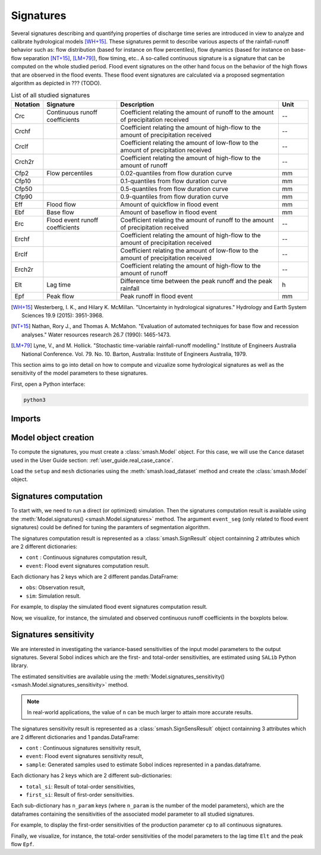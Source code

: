 .. _user_guide.signatures:

.. role:: bolditalic
    :class: bolditalic

==========
Signatures
==========

Several signatures describing and quantifying properties of discharge time series are introduced 
in view to analyze and calibrate hydrological models [WH+15]_. 
These signatures permit to describe various aspects of the rainfall-runoff behavior such as: 
flow distribution (based for instance on flow percentiles), 
flow dynamics (based for instance on base-flow separation [NT+15]_, [LM+79]_), 
flow timing, etc.. A so-called continuous signature is a signature that can be computed on the whole studied period.
Flood event signatures on the other hand focus on the behavior of the high flows 
that are observed in the flood events. 
These flood event signatures are calculated via a proposed segmentation algorithm as depicted in ??? (TODO).

.. list-table:: List of all studied signatures
   :widths: 10 25 55 10
   :header-rows: 1

   * - Notation
     - Signature
     - Description
     - Unit
   * - Crc
     - Continuous runoff coefficients
     - Coefficient relating the amount of runoff to the amount of precipitation received
     - --
   * - Crchf
     - 
     - Coefficient relating the amount of high-flow to the amount of precipitation received
     - --
   * - Crclf
     - 
     - Coefficient relating the amount of low-flow to the amount of precipitation received
     - --
   * - Crch2r
     - 
     - Coefficient relating the amount of high-flow to the amount of runoff
     - --
   * - Cfp2
     - Flow percentiles
     - 0.02-quantiles from flow duration curve
     - mm
   * - Cfp10
     -
     - 0.1-quantiles from flow duration curve
     - mm
   * - Cfp50
     -
     - 0.5-quantiles from flow duration curve
     - mm
   * - Cfp90
     -
     - 0.9-quantiles from flow duration curve
     - mm
   * - Eff
     - Flood flow
     - Amount of quickflow in flood event
     - mm
   * - Ebf
     - Base flow
     - Amount of baseflow in flood event
     - mm
   * - Erc
     - Flood event runoff coefficients
     - Coefficient relating the amount of runoff to the amount of precipitation received
     - --
   * - Erchf
     - 
     - Coefficient relating the amount of high-flow to the amount of precipitation received
     - --
   * - Erclf
     - 
     - Coefficient relating the amount of low-flow to the amount of precipitation received
     - --
   * - Erch2r
     - 
     - Coefficient relating the amount of high-flow to the amount of runoff
     - --
   * - Elt
     - Lag time
     - Difference time between the peak runoff and the peak rainfall
     - h
   * - Epf
     - Peak flow
     - Peak runoff in flood event
     - mm

.. [WH+15]

  Westerberg, I. K., and Hilary K. McMillan. "Uncertainty in hydrological signatures." Hydrology and Earth System Sciences 19.9 (2015): 3951-3968.

.. [NT+15]

  Nathan, Rory J., and Thomas A. McMahon. "Evaluation of automated techniques for base flow and recession analyses." Water resources research 26.7 (1990): 1465-1473.

.. [LM+79]

  Lyne, V., and M. Hollick. "Stochastic time-variable rainfall-runoff modelling." Institute of Engineers Australia National Conference. Vol. 79. No. 10. Barton, Australia: Institute of Engineers Australia, 1979.

This section aims to go into detail on how to compute and vizualize some hydrological signatures as well as 
the sensitivity of the model parameters to these signatures.

First, open a Python interface:

.. code-block:: none

    python3

-------
Imports
-------

.. ipython:: python
    
    import smash
    import pandas as pd

---------------------
Model object creation
---------------------

To compute the signatures, you must create a :class:`smash.Model` object. 
For this case, we will use the ``Cance`` dataset used in the User Guide section: :ref:`user_guide.real_case_cance`.

Load the ``setup`` and ``mesh`` dictionaries using the :meth:`smash.load_dataset` method and create the :class:`smash.Model` object.

.. ipython:: python

    setup, mesh = smash.load_dataset("Cance")
    
    model = smash.Model(setup, mesh)

.. _user_guide.signatures.computation:

----------------------
Signatures computation
----------------------

To start with, we need to run a direct (or optimized) simulation. Then the signatures computation result is available using the :meth:`Model.signatures() <smash.Model.signatures>` method. 
The argument ``event_seg`` (only related to flood event signatures) could be defined for tuning the paramters of segmentation algorithm.

.. ipython:: python

    model.run(inplace=True);

    res = model.signatures(event_seg={"peak_quant": 0.99});

The signatures computation result is represented as a :class:`smash.SignResult` object containning 2 attributes which are 2 different dictionaries:

- ``cont`` : Continuous signatures computation result,

- ``event``: Flood event signatures computation result.

Each dictionary has 2 keys which are 2 different pandas.DataFrame:

- ``obs``: Observation result,

- ``sim``: Simulation result.

For example, to display the simulated flood event signatures computation result.

.. ipython:: python

    res.event["sim"]

Now, we visualize, for instance, the simulated and observed continuous runoff coefficients in the boxplots below.

.. ipython:: python

    df_obs = res.cont["obs"]
    df_sim = res.cont["sim"]
    
    df = pd.concat([df_obs, df_sim], ignore_index=True)
    df["domain"] = ["obs"]*len(df_obs) + ["sim"]*len(df_sim)
    
    @savefig sign_comp.png
    boxplot = df.boxplot(column=["Crc", "Crchf", "Crclf", "Crch2r"], by="domain")

.. _user_guide.signatures.sensitivity:

----------------------
Signatures sensitivity
----------------------

We are interested in investigating the variance-based sensitivities of the input model parameters to the output signatures. 
Several Sobol indices which are the first- and total-order sensitivities, are estimated using ``SALib`` Python library.

The estimated sensitivities are available using the :meth:`Model.signatures_sensitivity() <smash.Model.signatures_sensitivity>` method.

.. ipython:: python

    res_sens = model.signatures_sensitivity(n=32, random_state=99);

.. note::

    In real-world applications, the value of ``n`` can be much larger to attain more accurate results. 

The signatures sensitivity result is represented as a :class:`smash.SignSensResult` object containning 3 attributes which are 2 different dictionaries and 1 pandas.DataFrame:

- ``cont`` : Continuous signatures sensitivity result,

- ``event``: Flood event signatures sensitivity result,

- ``sample``: Generated samples used to estimate Sobol indices represented in a pandas.dataframe.

Each dictionary has 2 keys which are 2 different sub-dictionaries:

- ``total_si``: Result of total-order sensitivities,

- ``first_si``: Result of first-order sensitivities.

Each sub-dictionary has ``n_param`` keys (where ``n_param`` is the number of the model parameters), 
which are the dataframes containing the sensitivities of the associated model parameter to all studied signatures.

For example, to display the first-order sensitivities of the production parameter ``cp`` to all continuous signatures.

.. ipython:: python

    res_sens.cont["first_si"]["cp"]

Finally, we visualize, for instance, the total-order sensitivities of the model parameters to the lag time ``Elt`` and the peak flow ``Epf``.

.. ipython:: python

    df_cp = res_sens.event["total_si"]["cp"]
    df_cft = res_sens.event["total_si"]["cft"]
    df_exc = res_sens.event["total_si"]["exc"]
    df_lr = res_sens.event["total_si"]["lr"]

    df_sens = pd.concat([df_cp, df_cft, df_exc, df_lr], ignore_index=True)
    df_sens["parameter"] = ["cp"]*len(df_cp) + ["cft"]*len(df_cft) + ["exc"]*len(df_exc) + ["lr"]*len(df_lr)

    boxplot_sens = df_sens.boxplot(column=["Elt", "Epf"], by="parameter")
    @savefig sign_sens.png
    boxplot_sens[0].set_ylabel("Total-order sensitivity");
